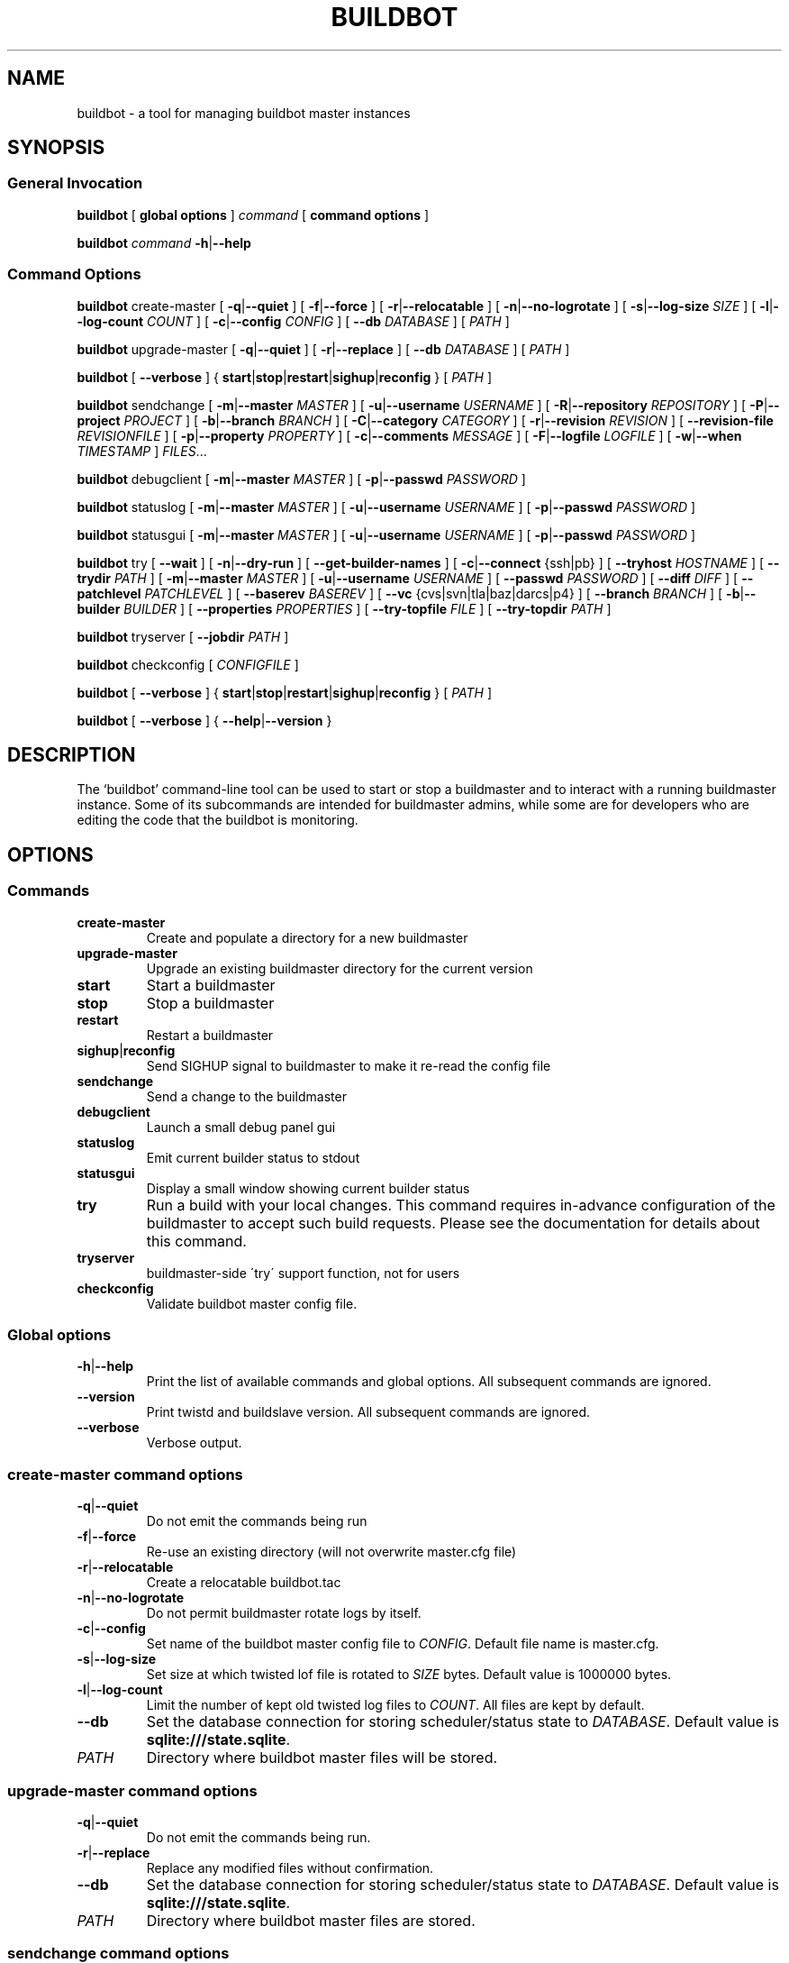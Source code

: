 .TH BUILDBOT "1" "August 2010" "Buildbot" "User Commands"
.SH NAME
buildbot \- a tool for managing buildbot master instances
.SH SYNOPSIS
.SS General Invocation
.PP
.B buildbot
[
.BR "global options"
]
.I command
[
.BR "command options"
]
.PP
.B buildbot
.I command
.BR \-h | \-\-help
.SS Command Options
.PP
.B buildbot
create-master
[
.BR \-q | \-\-quiet
]
[
.BR \-f | \-\-force
]
[
.BR \-r | \-\-relocatable
]
[
.BR \-n | \-\-no-logrotate
]
[
.BR \-s | \-\-log-size
.I SIZE
]
[
.BR \-l | \-\-log-count 
.I COUNT
]
[
.BR \-c | \-\-config
.I CONFIG
]
[
.BR \-\-db 
.I DATABASE
]
[
.I PATH
]
.PP
.B buildbot
upgrade-master
[
.BR \-q | \-\-quiet
]
[
.BR \-r | \-\-replace
]
[
.BR \-\-db
.I DATABASE
]
[
.I PATH
]
.PP
.B buildbot
[
.BR \-\-verbose
]
{
.BR start | stop | restart | sighup | reconfig
}
[
.I PATH
]
.PP
.B buildbot
sendchange
[
.BR \-m | \-\-master
.I MASTER
]
[
.BR \-u | \-\-username
.I USERNAME
]
[
.BR \-R | \-\-repository
.I REPOSITORY
]
[
.BR \-P | \-\-project
.I PROJECT
]
[
.BR \-b | \-\-branch
.I BRANCH
]
[
.BR \-C | \-\-category
.I CATEGORY
]
[
.BR \-r | \-\-revision
.I REVISION
]
[
.BR \-\-revision-file
.I REVISIONFILE
]
[
.BR \-p | \-\-property
.I PROPERTY
]
[
.BR \-c | \-\-comments
.I MESSAGE
]
[
.BR \-F | \-\-logfile
.I LOGFILE
]
[
.BR \-w | \-\-when
.I TIMESTAMP
]
.IR FILES ...
.PP
.B buildbot
debugclient
[
.BR \-m | \-\-master
.I MASTER
]
[
.BR \-p | \-\-passwd
.I PASSWORD
]
.PP
.B buildbot
statuslog
[
.BR \-m | \-\-master
.I MASTER
]
[
.BR \-u | \-\-username
.I USERNAME
]
[
.BR \-p | \-\-passwd
.I PASSWORD
]
.PP
.B buildbot
statusgui
[
.BR \-m | \-\-master
.I MASTER
]
[
.BR \-u | \-\-username
.I USERNAME
]
[
.BR \-p | \-\-passwd
.I PASSWORD
]
.PP
.B buildbot
try
[
.BR \-\-wait
]
[
.BR \-n | \-\-dry-run
]
[
.BR \-\-get-builder-names
]
[
.BR \-c | \-\-connect
{ssh|pb}
]
[
.BR \-\-tryhost
.I HOSTNAME
]
[
.BR \-\-trydir
.I PATH
]
[
.BR \-m | \-\-master
.I MASTER
]
[
.BR \-u | \-\-username
.I USERNAME
]
[
.BR \-\-passwd
.I PASSWORD
]
[
.BR \-\-diff
.I DIFF
]
[
.BR \-\-patchlevel
.I PATCHLEVEL
]
[
.BR \-\-baserev
.I BASEREV
]
[
.BR \-\-vc
{cvs|svn|tla|baz|darcs|p4}
]
[
.BR \-\-branch
.I BRANCH
]
[
.BR \-b | \-\-builder
.I BUILDER
]
[
.BR \-\-properties
.I PROPERTIES
]
[
.BR \-\-try-topfile
.I FILE
]
[
.BR \-\-try-topdir
.I PATH
]
.PP
.B buildbot
tryserver
[
.BR \-\-jobdir
.I PATH
]
.PP
.B buildbot
checkconfig
[
.I CONFIGFILE
]
.PP
.B buildbot
[
.BR \-\-verbose
]
{
.BR start | stop | restart | sighup | reconfig
}
[
.I PATH
]
.PP
.B buildbot
[
.BR \-\-verbose
]
{
.BR \-\-help | \-\-version
}

.SH DESCRIPTION
The `buildbot' command-line tool can be used to start or stop a
buildmaster and to interact with a running buildmaster instance.
Some of its subcommands are intended for buildmaster admins, while
some are for developers who are editing the code that the buildbot is
monitoring.

.SH OPTIONS
.SS Commands
.TP
.BR create-master
Create and populate a directory for a new buildmaster
.TP
.BR upgrade-master
Upgrade an existing buildmaster directory for the current version
.TP
.BR start
Start a buildmaster
.TP
.BR stop
Stop a buildmaster
.TP
.BR restart
Restart a buildmaster
.TP
.BR sighup | reconfig
Send SIGHUP signal to buildmaster to make it re-read the config file
.TP
.BR sendchange
Send a change to the buildmaster
.TP
.BR debugclient
Launch a small debug panel gui
.TP
.BR statuslog
Emit current builder status to stdout
.TP
.BR statusgui
Display a small window showing current builder status
.TP
.BR try
Run a build with your local changes. This command requires in-advance
configuration of the buildmaster to accept such build requests. Please
see the documentation for details about this command.
.TP
.BR tryserver
buildmaster-side \'try\' support function, not for users
.TP
.BR checkconfig
Validate buildbot master config file.

.SS Global options
.TP
.BR \-h | \-\-help
Print the list of available commands and global options. 
All subsequent commands are ignored.
.TP
.BR --version
Print twistd and buildslave version.
All subsequent commands are ignored.
.TP
.BR --verbose
Verbose output.

.SS create-master command options
.TP
.BR \-q | \-\-quiet
Do not emit the commands being run
.TP
.BR \-f | \-\-force
Re-use an existing directory (will not overwrite master.cfg file)
.TP
.BR \-r | \-\-relocatable
Create a relocatable buildbot.tac
.TP 
.BR \-n | \-\-no-logrotate
Do not permit buildmaster rotate logs by itself.
.TP
.BR \-c | \-\-config
Set name of the buildbot master config file to 
.IR CONFIG .
Default file name is master.cfg.
.TP
.BR \-s | \-\-log-size
Set size at which twisted lof file is rotated to
.I SIZE
bytes.
Default value is 1000000 bytes.
.TP
.BR \-l | \-\-log-count 
Limit the number of kept old twisted log files to 
.IR COUNT .
All files are kept by default.
.TP
.BR \-\-db 
Set the database connection for storing scheduler/status state to
.IR DATABASE . 
Default value is 
.BR "sqlite:///state.sqlite" .
.TP
.I PATH
Directory where buildbot master files will be stored.

.SS upgrade-master command options
.TP
.BR \-q | \-\-quiet
Do not emit the commands being run.
.TP
.BR \-r | \-\-replace
Replace any modified files without confirmation.
.TP
.BR \-\-db
Set the database connection for storing scheduler/status state to
.IR DATABASE . 
Default value is 
.BR "sqlite:///state.sqlite" .
.TP
.I PATH
Directory where buildbot master files are stored.

.SS sendchange command options
.TP
.B \-\-master
Set the location of buildmaster's PBListener to attach to in form
.IR HOST : PORT .
.TP
.BR \-u | \-\-username
Set commiter's username to
.IR USERNAME .
.TP
.BR \-R | \-\-repository
Set repository URL to
.IR REPOSITORY .
.TP
.BR \-P | \-\-project
Set project specifier to 
.IR PROJECT .
.TP
.BR \-b | \-\-branch
Set branch name to
.IR BRANCH .
.TP
.BR \-c | \-\-category
Set category of repository to
.IR CATEGORY .
.TP
.BR \-r | \-\-revision
Set revision being built to 
.IR REVISION .
.TP
.BR \-\-revision-file
Use
.I REVISIONFILE 
file to read revision spec data from.
.TP
.BR \-p | \-\-property
Set property for the change to 
.IR PROPERTY .
It should be in format 
.IR NAME : VALUE .
.TP
.BR \-m | \-\-comments
Set log message to 
.IR MESSAGE .
.TP
.BR \-F | \-\-logfile
Set logfile to 
.IR LOGFILE .
.TP
.BR \-w | \-\-when
Set timestamp used as the change time to 
.IR TIMESTAMP .
.TP
.I FILES
Lis of files have been changed.

.SS debugclient command options
.TP
.BR \-m | \-\-master
Set the location of buildmaster's PBListener to attach to in form
.IR HOST : PORT .
.TP
.BR \-p | \-\-passwd 
Debug password to use.

.SS statuslog command options
.TP
.BR \-m | \-\-master
Set the location of buildmaster's PBListener to attach to in form
.IR HOST : PORT .
.TP
.BR \-u | \-\-username
Set username for PB authentication to 
.IR USERNAME .
Default is 
.BR statusClient .
.TP
.BR \-p | \-\-passwd
Set password for PB authentication to
.IR PASSWORD .
Default is 
.BR clientpw .

.SS statusgui command options
.TP
.BR \-m | \-\-master
Set the location of buildmaster's PBListener to attach to in form
.IR HOST : PORT .
.TP
.BR \-u | \-\-username
Set username for PB authentication to 
.IR USERNAME .
Default is 
.BR statusClient .
.TP
.BR \-p | \-\-passwd
Set password for PB authentication to
.IR PASSWORD .
Default is 
.BR clientpw .

.SS try command options
.TP
.BR \-\-wait
Wait until the builds have finished.
.TP
.BR \-n | \-\-dry-run
Gather info, but don't actually submit.
.TP
.BR \-\-get-builder-names
Get the names of available builders. 
Doesn't submit anything. 
Only supported for 'pb' connections.
.TP
.BR \-c | \-\-connect
Connection type.
Can be either \'ssh\' or \'pb\'.
.TP
.BR \-\-tryhost
Set the hostname (used by ssh) for the buildmaster to 
.IR HOSTNAME .
.TP
.BR \-\-trydir
Specify trydir (on the tryhost) where tryjobs are deposited.
.TP
.BR \-m | \-\-master
Set the location of the buildmaster's PBListener in form
.IR HOST : PORT
.TP
.BR \-u | \-\-username
Set the username performing the trial build to 
.IR USERNAME .
.TP
.BR \-\-passwd
Set password for PB authentication to
.IR PASSWORD .
.TP
.BR \-\-diff
Use 
.I DIFF
file to use as a patch instead of scanning a local tree.
Use \'-\' for stdin.
.TP
.BR \-\-patchlevel
Specify the patchlevel to apply with. 
Defaults to 0.
See 
.BR patch 
for details.
.TP
.BR \-\-baserev
Use
.I BASEREV
revision instead of scanning a local tree.
.TP
.BR \-\-vc
Specify version control system in use. 
Possible values: cvs, svn, tla, baz, darcs, p4.
.TP
.BR \-\-branch
Specify the branch in use, for VC systems that can't figure it out themselves.
.TP
.BR \-b | \-\-builder
Run the trial build on the specified Builder. Can be used multiple times.
.TP
.BR \-\-properties
Specify the set of properties made available in the build environment in format 
.IR prop1 = value1 , prop2 = value2 ...
.TP
.BR \-\-try-topfile
Specify name of a file at the top of the tree. 
This option is used to find the top.
Only needed for SVN and CVS.
.TP
.BR \-\-try-topdir
Specify the path to the top of the working copy. 
Only needed for SVN and CVS.

.SS tryserver command options
.TP
.BR \-\-jobdir
The jobdir (maildir) for submitting jobs
.SH FILES
.TP 
master.cfg
Buildbot master configuration file
.SH AUTHOR
\fBAndriy Senkovych\fR <\&andriysenkovych@gmail.com\&>
.SH "SEE ALSO"
.BR buildslave (1), 
.BR patch (1) 
.PP
The complete documentation is available in texinfo format. To use it, run
.BR "info buildbot" .
